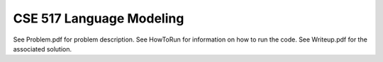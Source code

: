 ============
CSE 517 Language Modeling
============
See Problem.pdf for problem description.
See HowToRun for information on how to run the code.
See Writeup.pdf for the associated solution.

.. raw:: pdf
   :file: https://github.com/pooja-uw/cse517-language-modeling/raw/master/Problem.pdf
   :encoding: the encoding of the PDF file, if different from the
              reStructuredText document's encoding.